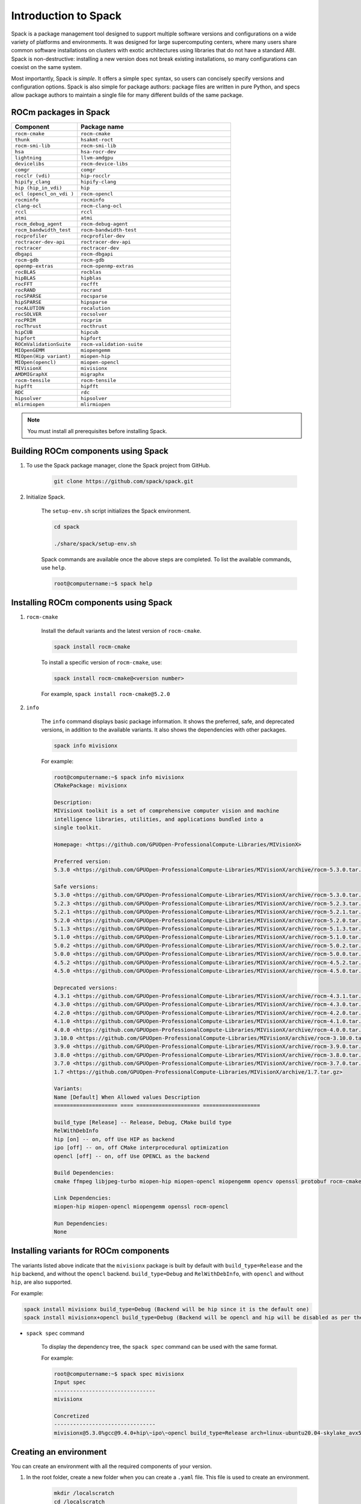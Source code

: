 .. meta::
  :description: Introduction to Spack
  :keywords: Spack, package management tool, AMD, ROCm

**************************************************************
Introduction to Spack
**************************************************************

Spack is a package management tool designed to support multiple software versions and
configurations on a wide variety of platforms and environments. It was designed for large
supercomputing centers, where many users share common software installations on clusters with
exotic architectures using libraries that do not have a standard ABI. Spack is non-destructive: installing
a new version does not break existing installations, so many configurations can coexist on the same
system.

Most importantly, Spack is *simple*. It offers a simple ``spec`` syntax, so users can concisely specify
versions and configuration options. Spack is also simple for package authors: package files are written
in pure Python, and specs allow package authors to maintain a single file for many different builds of
the same package.

ROCm packages in Spack
===================================================

.. csv-table::
  :widths: 30, 70
  :header: "Component", "Package name"

    ``rocm-cmake``, ``rocm-cmake``
    ``thunk``, ``hsakmt-roct``
    ``rocm-smi-lib``, ``rocm-smi-lib``
    ``hsa``, ``hsa-rocr-dev``
    ``lightning``, ``llvm-amdgpu``
    ``devicelibs``, ``rocm-device-libs``
    ``comgr``, ``comgr``
    ``rocclr (vdi)``, ``hip-rocclr``
    ``hipify_clang``, ``hipify-clang``
    ``hip (hip_in_vdi)``, ``hip``
    ``ocl (opencl_on_vdi )``, ``rocm-opencl``
    ``rocminfo``, ``rocminfo``
    ``clang-ocl``, ``rocm-clang-ocl``
    ``rccl``, ``rccl``
    ``atmi``, ``atmi``
    ``rocm_debug_agent``, ``rocm-debug-agent``
    ``rocm_bandwidth_test``, ``rocm-bandwidth-test``
    ``rocprofiler``, ``rocprofiler-dev``
    ``roctracer-dev-api``, ``roctracer-dev-api``
    ``roctracer``, ``roctracer-dev``
    ``dbgapi``, ``rocm-dbgapi``
    ``rocm-gdb``, ``rocm-gdb``
    ``openmp-extras``, ``rocm-openmp-extras``
    ``rocBLAS``, ``rocblas``
    ``hipBLAS``, ``hipblas``
    ``rocFFT``, ``rocfft``
    ``rocRAND``, ``rocrand``
    ``rocSPARSE``, ``rocsparse``
    ``hipSPARSE``, ``hipsparse``
    ``rocALUTION``, ``rocalution``
    ``rocSOLVER``, ``rocsolver``
    ``rocPRIM``, ``rocprim``
    ``rocThrust``, ``rocthrust``
    ``hipCUB``, ``hipcub``
    ``hipfort``, ``hipfort``
    ``ROCmValidationSuite``, ``rocm-validation-suite``
    ``MIOpenGEMM``, ``miopengemm``
    ``MIOpen(Hip variant)``, ``miopen-hip``
    ``MIOpen(opencl)``, ``miopen-opencl``
    ``MIVisionX``, ``mivisionx``
    ``AMDMIGraphX``, ``migraphx``
    ``rocm-tensile``, ``rocm-tensile``
    ``hipfft``, ``hipfft``
    ``RDC``, ``rdc``
    ``hipsolver``, ``hipsolver``
    ``mlirmiopen``, ``mlirmiopen``

.. note::
    You must install all prerequisites before installing Spack.


.. tab-set::
    .. tab-item:: Ubuntu
        :sync: Ubuntu

        .. code-block:: shell

            # Install some essential utilities:
            apt-get update
            apt-get install make patch bash tar gzip unzip bzip2 file gnupg2 git gawk
            apt-get update -y
            apt-get install -y xz-utils
            apt-get build-essential
            apt-get install vim
            # Install Python:
            apt-get install python3
            apt-get upgrade python3-pip
            # Install Compilers:
            apt-get install gcc
            apt-get install gfortran

    .. tab-item:: SLES
        :sync: SLES

        .. code-block:: shell

            # Install some essential utilities:
            zypper update
            zypper install make patch bash tar gzip unzip bzip xz file gnupg2 git awk
            zypper in -t pattern
            zypper install vim
            # Install Python:
            zypper install python3
            zypper install python3-pip
            # Install Compilers:
            zypper install gcc
            zypper install gcc-fortran
            zypper install gcc-c++

    .. tab-item:: CentOS
        :sync: CentOS

        .. code-block:: shell

            # Install some essential utilities:
            yum update
            yum install make
            yum install patch bash tar yum install gzip unzip bzip2 xz file gnupg2 git gawk
            yum group install "Development Tools"
            yum install vim
            # Install Python:
            yum install python3
            pip3 install --upgrade pip
            # Install compilers:
            yum install gcc
            yum install gcc-gfortran
            yum install gcc-c++

Building ROCm components using Spack
===================================================

1. To use the Spack package manager, clone the Spack project from GitHub.

    .. code-block:: shell

        git clone https://github.com/spack/spack.git

2. Initialize Spack.

    The ``setup-env.sh`` script initializes the Spack environment.

    .. code-block:: shell

        cd spack

        ./share/spack/setup-env.sh

    Spack commands are available once the above steps are completed. To list the available commands,
    use ``help``.

    .. code-block:: shell

        root@computername:~$ spack help

Installing ROCm components using Spack
===================================================

1. ``rocm-cmake``

    Install the default variants and the latest version of ``rocm-cmake``.

    .. code-block:: shell

        spack install rocm-cmake

    To install a specific version of ``rocm-cmake``, use:

    .. code-block:: shell

        spack install rocm-cmake@<version number>

    For example, ``spack install rocm-cmake@5.2.0``

2. ``info``

    The ``info`` command displays basic package information. It shows the preferred, safe, and
    deprecated versions, in addition to the available variants. It also shows the dependencies with other
    packages.

    .. code-block:: shell

        spack info mivisionx

    For example:

    .. code-block:: shell

        root@computername:~$ spack info mivisionx
        CMakePackage: mivisionx

        Description:
        MIVisionX toolkit is a set of comprehensive computer vision and machine
        intelligence libraries, utilities, and applications bundled into a
        single toolkit.

        Homepage: <https://github.com/GPUOpen-ProfessionalCompute-Libraries/MIVisionX>

        Preferred version:
        5.3.0 <https://github.com/GPUOpen-ProfessionalCompute-Libraries/MIVisionX/archive/rocm-5.3.0.tar.gz>

        Safe versions:
        5.3.0 <https://github.com/GPUOpen-ProfessionalCompute-Libraries/MIVisionX/archive/rocm-5.3.0.tar.gz>
        5.2.3 <https://github.com/GPUOpen-ProfessionalCompute-Libraries/MIVisionX/archive/rocm-5.2.3.tar.gz>
        5.2.1 <https://github.com/GPUOpen-ProfessionalCompute-Libraries/MIVisionX/archive/rocm-5.2.1.tar.gz>
        5.2.0 <https://github.com/GPUOpen-ProfessionalCompute-Libraries/MIVisionX/archive/rocm-5.2.0.tar.gz>
        5.1.3 <https://github.com/GPUOpen-ProfessionalCompute-Libraries/MIVisionX/archive/rocm-5.1.3.tar.gz>
        5.1.0 <https://github.com/GPUOpen-ProfessionalCompute-Libraries/MIVisionX/archive/rocm-5.1.0.tar.gz>
        5.0.2 <https://github.com/GPUOpen-ProfessionalCompute-Libraries/MIVisionX/archive/rocm-5.0.2.tar.gz>
        5.0.0 <https://github.com/GPUOpen-ProfessionalCompute-Libraries/MIVisionX/archive/rocm-5.0.0.tar.gz>
        4.5.2 <https://github.com/GPUOpen-ProfessionalCompute-Libraries/MIVisionX/archive/rocm-4.5.2.tar.gz>
        4.5.0 <https://github.com/GPUOpen-ProfessionalCompute-Libraries/MIVisionX/archive/rocm-4.5.0.tar.gz>

        Deprecated versions:
        4.3.1 <https://github.com/GPUOpen-ProfessionalCompute-Libraries/MIVisionX/archive/rocm-4.3.1.tar.gz>
        4.3.0 <https://github.com/GPUOpen-ProfessionalCompute-Libraries/MIVisionX/archive/rocm-4.3.0.tar.gz>
        4.2.0 <https://github.com/GPUOpen-ProfessionalCompute-Libraries/MIVisionX/archive/rocm-4.2.0.tar.gz>
        4.1.0 <https://github.com/GPUOpen-ProfessionalCompute-Libraries/MIVisionX/archive/rocm-4.1.0.tar.gz>
        4.0.0 <https://github.com/GPUOpen-ProfessionalCompute-Libraries/MIVisionX/archive/rocm-4.0.0.tar.gz>
        3.10.0 <https://github.com/GPUOpen-ProfessionalCompute-Libraries/MIVisionX/archive/rocm-3.10.0.tar.gz>
        3.9.0 <https://github.com/GPUOpen-ProfessionalCompute-Libraries/MIVisionX/archive/rocm-3.9.0.tar.gz>
        3.8.0 <https://github.com/GPUOpen-ProfessionalCompute-Libraries/MIVisionX/archive/rocm-3.8.0.tar.gz>
        3.7.0 <https://github.com/GPUOpen-ProfessionalCompute-Libraries/MIVisionX/archive/rocm-3.7.0.tar.gz>
        1.7 <https://github.com/GPUOpen-ProfessionalCompute-Libraries/MIVisionX/archive/1.7.tar.gz>

        Variants:
        Name [Default] When Allowed values Description
        ==================== ==== ==================== ==================

        build_type [Release] -- Release, Debug, CMake build type
        RelWithDebInfo
        hip [on] -- on, off Use HIP as backend
        ipo [off] -- on, off CMake interprocedural optimization
        opencl [off] -- on, off Use OPENCL as the backend

        Build Dependencies:
        cmake ffmpeg libjpeg-turbo miopen-hip miopen-opencl miopengemm opencv openssl protobuf rocm-cmake rocm-opencl

        Link Dependencies:
        miopen-hip miopen-opencl miopengemm openssl rocm-opencl

        Run Dependencies:
        None

Installing variants for ROCm components
===================================================

The variants listed above indicate that the ``mivisionx`` package is built by
default with ``build_type=Release`` and the ``hip`` backend, and without the
``opencl`` backend. ``build_type=Debug`` and ``RelWithDebInfo``, with ``opencl``
and without ``hip``, are also supported.

For example:

.. code-block:: shell

    spack install mivisionx build_type=Debug (Backend will be hip since it is the default one)
    spack install mivisionx+opencl build_type=Debug (Backend will be opencl and hip will be disabled as per the conflict defined in recipe)


* ``spack spec`` command

    To display the dependency tree, the ``spack spec`` command can be used with the same format.

    For example:

    .. code-block:: shell

        root@computername:~$ spack spec mivisionx
        Input spec
        --------------------------------
        mivisionx

        Concretized
        --------------------------------
        mivisionx@5.3.0%gcc@9.4.0+hip\~ipo\~opencl build_type=Release arch=linux-ubuntu20.04-skylake_avx512

Creating an environment
===================================================

You can create an environment with all the required components of your version.

1. In the root folder, create a new folder when you can create a ``.yaml`` file. This file is used to create an environment.

    .. code-block:: shell

        mkdir /localscratch
        cd /localscratch
        vi sample.yaml

2. Add all the required components in the ``sample.yaml`` file:

    .. code-block:: shell

        spack:
        concretization: separately
        packages:
        all:
        compiler: [gcc@8.5.0]
        specs:
        - matrix:
        - ['%gcc@8.5.0\^cmake@3.19.7']
        - [rocm-cmake@5.3.2, rocm-dbgapi@5.3.2, rocm-debug-agent@5.3.2, rocm-gdb@5.3.2,
        rocminfo@5.3.2, rocm-opencl@5.3.2, rocm-smi-lib@5.3.2, rocm-tensile@5.3.2, rocm-validation-suite@4.3.1,
        rocprim@5.3.2, rocprofiler-dev@5.3.2, rocrand@5.3.2, rocsolver@5.3.2, rocsparse@5.3.2,
        rocthrust@5.3.2, roctracer-dev@5.3.2]
        view: true

3. Once you've created the ``.yaml`` file, you can use it to create an environment.

    .. code-block:: shell

        spack env create -d /localscratch/MyEnvironment /localscratch/sample.yaml

4. Activate the environment.

    .. code-block:: shell

        spack env activate /localscratch/MyEnvironment

5. Verify that you want all the component versions.

    .. code-block:: shell

        spack find # this command will list out all components been in the environment (and 0 installed )

6. Install all the components in the ``.yaml`` file.

    .. code-block:: shell

        cd /localscratch/MyEnvironment
        spack install -j 50

7. Check that all components are successfully installed.

    .. code-block:: shell

        spack find

8. If any modification is made to the ``.yaml`` file, you must deactivate the existing environment and create a new one in order for the modifications to be reflected.

    To deactivate, use:

    .. code-block:: shell

        spack env deactivate

Creating and applying a patch before installation
===================================================

Spack installs ROCm packages after pulling the source code from GitHub and building it locally. In
order to build a component with any modification to the  source code, you must generate a patch and
apply it before the build phase.

To generate a patch and build with the changes:

1. Stage the source code.

    .. code-block:: shell

        spack stage hip@5.2.0 # (This will pull the 5.2.0 release version source code of hip and display the path to spack-src directory where entire source code is available)

        root@computername:~/spack$ spack stage hip@5.2.0
        ==> Fetching <https://github.com/ROCm-Developer-Tools/HIP/archive/rocm-5.2.0.tar.gz>
        ==> Fetching <https://github.com/ROCm-Developer-Tools/hipamd/archive/rocm-5.2.0.tar.gz>
        ==> Fetching <https://github.com/ROCm-Developer-Tools/ROCclr/archive/rocm-5.2.0.tar.gz>
        ==> Moving resource stage
        source: /tmp/root/spack-stage/resource-hipamd-wzo5y6ysvmadyb5mvffr35galb6vjxb7/spack-src/
        destination: /tmp/root/spack-stage/spack-stage-hip-5.2.0-wzo5y6ysvmadyb5mvffr35galb6vjxb7/spack-src/hipamd
        ==> Moving resource stage
        source: /tmp/root/spack-stage/resource-opencl-wzo5y6ysvmadyb5mvffr35galb6vjxb7/spack-src/
        destination: /tmp/root/spack-stage/spack-stage-hip-5.2.0-wzo5y6ysvmadyb5mvffr35galb6vjxb7/spack-src/opencl
        ==> Moving resource stage
        source: /tmp/root/spack-stage/resource-rocclr-wzo5y6ysvmadyb5mvffr35galb6vjxb7/spack-src/
        destination: /tmp/root/spack-stage/spack-stage-hip-5.2.0-wzo5y6ysvmadyb5mvffr35galb6vjxb7/spack-src/rocclr
        ==> Staged hip in /tmp/root/spack-stage/spack-stage-hip-5.2.0-wzo5y6ysvmadyb5mvffr35galb6vjxb7

2. Change directory to ``spack-src`` inside the staged directory.

    .. code-block:: shell

        root@computername:~/spack$ cd /tmp/root/spack-stage/spack-stage-hip-5.2.0-wzo5y6ysvmadyb5mvffr35galb6vjxb7
        root@computername:/tmp/root/spack-stage/spack-stage-hip-5.2.0-wzo5y6ysvmadyb5mvffr35galb6vjxb7$ cd spack-src/

3. Create a new Git repository.

    .. code-block:: shell

        root@computername:/tmp/root/spack-stage/spack-stage-hip-5.2.0-wzo5y6ysvmadyb5mvffr35galb6vjxb7/spack-src$ git init

4. Add the entire directory to the repository.

    .. code-block:: shell

        root@computername:/tmp/root/spack-stage/spack-stage-hip-5.2.0-wzo5y6ysvmadyb5mvffr35galb6vjxb7/spack-src$ git add .

5. Make the required changes to the source code.

    .. code-block:: shell

        root@computername:/tmp/root/spack-stage/spack-stage-hip-5.2.0-wzo5y6ysvmadyb5mvffr35galb6vjxb7/spack-src$ vi hipamd/CMakeLists.txt
        (Make required changes in the source code)

6. Generate the patch using the ``git diff`` command.

    .. code-block:: shell

        diff > /spack/var/spack/repos/builtin/packages/hip/0001-modifications.patch

7. Update the recipe with the patch file name and any conditions you want to apply.

    .. code-block:: shell

        root@computername:/tmp/root/spack-stage/spack-stage-hip-5.2.0-wzo5y6ysvmadyb5mvffr35galb6vjxb7/spack-src$ spack edit hip

    Provide the patch file name and the conditions for the patch:

    ``patch("0001-modifications.patch", when="@5.2.0")``

    Spack applies ``0001-modifications.patch`` on the ``5.2.0`` release code before starting the ``hip`` build.

   After each modification, you must update the recipe. If there is no change to the recipe, run
   ``touch /spack/var/spack/repos/builtin/packages/hip/package.py``
